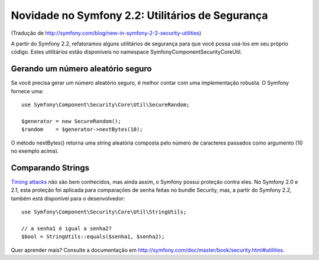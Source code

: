 Novidade no Symfony 2.2: Utilitários de Segurança
=================================================

(Tradução de http://symfony.com/blog/new-in-symfony-2-2-security-utilities)

A partir do Symfony 2.2, refatoramos alguns utilitários de segurança para que você possa usá-los em seu próprio código. Estes utilitários estão disponíveis no namespace Symfony\Component\Security\Core\Util.

Gerando um número aleatório seguro
----------------------------------

Se você precisa gerar um número aleatório seguro, é melhor contar com uma implementação robusta. O Symfony fornece uma::

    use Symfony\Component\Security\Core\Util\SecureRandom;

    $generator = new SecureRandom();
    $random    = $generator->nextBytes(10);

O método nextBytes() retorna uma string aleatória composta pelo número de caracteres passados ​​como argumento (10 no exemplo acima).

Comparando Strings
------------------

`Timing attacks`_ não são bem conhecidos, mas ainda assim, o Symfony possui proteção contra eles. No Symfony 2.0 e 2.1, esta proteção foi aplicada para comparações de senha feitas no bundle Security, mas, a partir do Symfony 2.2, também está disponível para o desenvolvedor::

    use Symfony\Component\Security\Core\Util\StringUtils;

    // a senha1 é igual a senha2?
    $bool = StringUtils::equals($senha1, $senha2);

Quer aprender mais? Consulte a documentação em http://symfony.com/doc/master/book/security.html#utilities.

.. _`Timing attacks`: http://en.wikipedia.org/wiki/Timing_attack
